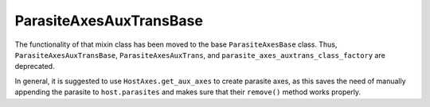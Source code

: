 ParasiteAxesAuxTransBase
~~~~~~~~~~~~~~~~~~~~~~~~
The functionality of that mixin class has been moved to the base
``ParasiteAxesBase`` class.  Thus, ``ParasiteAxesAuxTransBase``,
``ParasiteAxesAuxTrans``, and ``parasite_axes_auxtrans_class_factory`` are
deprecated.

In general, it is suggested to use ``HostAxes.get_aux_axes`` to create
parasite axes, as this saves the need of manually appending the parasite
to ``host.parasites`` and makes sure that their ``remove()`` method works
properly.
